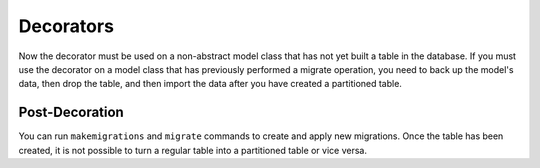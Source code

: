 Decorators
==========

Now the decorator must be used on a non-abstract model class that has not yet built a table in the database.
If you must use the decorator on a model class that has previously performed a migrate operation, you need
to back up the model's data, then drop the table, and then import the data after you have created a
partitioned table.

.. py:currentmodule:: pg_partitioning.decorators

.. autodata:: TimeRangePartitioning
   :annotation:

.. autodata:: ListPartitioning
   :annotation:

Post-Decoration
---------------

You can run ``makemigrations`` and ``migrate`` commands to create and apply new migrations.
Once the table has been created, it is not possible to turn a regular table into a partitioned table or vice versa.
